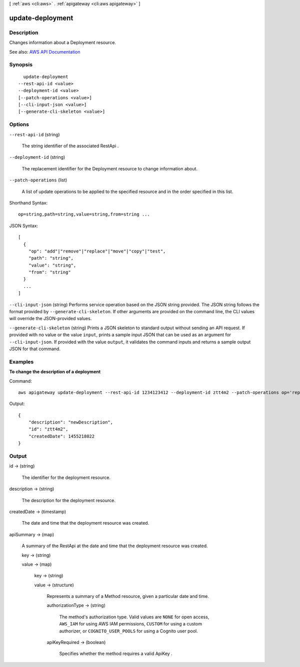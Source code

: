 [ :ref:`aws <cli:aws>` . :ref:`apigateway <cli:aws apigateway>` ]

.. _cli:aws apigateway update-deployment:


*****************
update-deployment
*****************



===========
Description
===========



Changes information about a  Deployment resource.



See also: `AWS API Documentation <https://docs.aws.amazon.com/goto/WebAPI/apigateway-2015-07-09/UpdateDeployment>`_


========
Synopsis
========

::

    update-deployment
  --rest-api-id <value>
  --deployment-id <value>
  [--patch-operations <value>]
  [--cli-input-json <value>]
  [--generate-cli-skeleton <value>]




=======
Options
=======

``--rest-api-id`` (string)


  The string identifier of the associated  RestApi .

  

``--deployment-id`` (string)


  The replacement identifier for the  Deployment resource to change information about.

  

``--patch-operations`` (list)


  A list of update operations to be applied to the specified resource and in the order specified in this list.

  



Shorthand Syntax::

    op=string,path=string,value=string,from=string ...




JSON Syntax::

  [
    {
      "op": "add"|"remove"|"replace"|"move"|"copy"|"test",
      "path": "string",
      "value": "string",
      "from": "string"
    }
    ...
  ]



``--cli-input-json`` (string)
Performs service operation based on the JSON string provided. The JSON string follows the format provided by ``--generate-cli-skeleton``. If other arguments are provided on the command line, the CLI values will override the JSON-provided values.

``--generate-cli-skeleton`` (string)
Prints a JSON skeleton to standard output without sending an API request. If provided with no value or the value ``input``, prints a sample input JSON that can be used as an argument for ``--cli-input-json``. If provided with the value ``output``, it validates the command inputs and returns a sample output JSON for that command.



========
Examples
========

**To change the description of a deployment**

Command::

  aws apigateway update-deployment --rest-api-id 1234123412 --deployment-id ztt4m2 --patch-operations op='replace',path='/description',value='newDescription'

Output::

  {
      "description": "newDescription", 
      "id": "ztt4m2", 
      "createdDate": 1455218022
  }



======
Output
======

id -> (string)

  

  The identifier for the deployment resource.

  

  

description -> (string)

  

  The description for the deployment resource.

  

  

createdDate -> (timestamp)

  

  The date and time that the deployment resource was created.

  

  

apiSummary -> (map)

  

  A summary of the  RestApi at the date and time that the deployment resource was created.

  

  key -> (string)

    

    

  value -> (map)

    

    key -> (string)

      

      

    value -> (structure)

      

      Represents a summary of a  Method resource, given a particular date and time.

      

      authorizationType -> (string)

        

        The method's authorization type. Valid values are ``NONE`` for open access, ``AWS_IAM`` for using AWS IAM permissions, ``CUSTOM`` for using a custom authorizer, or ``COGNITO_USER_POOLS`` for using a Cognito user pool.

        

        

      apiKeyRequired -> (boolean)

        

        Specifies whether the method requires a valid  ApiKey .

        

        

      

    

  

